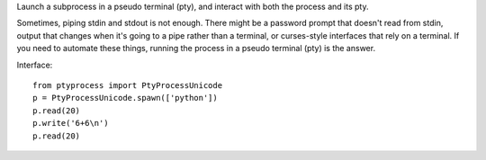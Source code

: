 Launch a subprocess in a pseudo terminal (pty), and interact with both the
process and its pty.

Sometimes, piping stdin and stdout is not enough. There might be a password
prompt that doesn't read from stdin, output that changes when it's going to a
pipe rather than a terminal, or curses-style interfaces that rely on a terminal.
If you need to automate these things, running the process in a pseudo terminal
(pty) is the answer.

Interface::

    from ptyprocess import PtyProcessUnicode
    p = PtyProcessUnicode.spawn(['python'])
    p.read(20)
    p.write('6+6\n')
    p.read(20)
